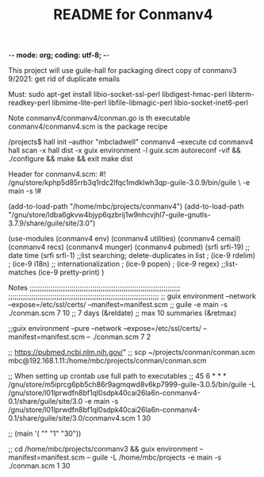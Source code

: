 -*- mode: org; coding: utf-8; -*-

#+TITLE: README for Conmanv4
This project will use guile-hall for packaging
direct copy of conmanv3
9/2021:
get rid of duplicate emails


Must:
sudo apt-get install libio-socket-ssl-perl libdigest-hmac-perl libterm-readkey-perl libmime-lite-perl libfile-libmagic-perl libio-socket-inet6-perl



Note conmanv4/conmanv4/conman.go is th executable
conmanv4/conmanv4.scm is the package recipe

/projects$ hall init --author "mbcladwell" conmanv4 --execute
cd conmanv4
hall scan -x
hall dist -x 
guix environment -l guix.scm
autoreconf -vif && ./configure && make && exit
make dist


Header for conmanv4.scm:
#! /gnu/store/kphp5d85rrb3q1rdc2lfqc1mdklwh3qp-guile-3.0.9/bin/guile \
-e main -s
!#

(add-to-load-path "/home/mbc/projects/conmanv4")
(add-to-load-path "/gnu/store/ldba6gkvw4bjyp6qzbrij1w9nhcvjhl7-guile-gnutls-3.7.9/share/guile/site/3.0")

(use-modules (conmanv4 env)  
	     (conmanv4 utilities)
	     (conmanv4 cemail)
	     (conmanv4 recs)
	     (conmanv4 munger)
	     (conmanv4 pubmed)
	     (srfi srfi-19)   ;; date time
	     (srfi srfi-1)  ;;list searching; delete-duplicates in list 
	   ;  (ice-9 rdelim)
	   ;  (ice-9 i18n)   ;; internationalization
	   ;  (ice-9 popen)
	  ;   (ice-9 regex) ;;list-matches
	     (ice-9 pretty-print)
      	     )
      	     
      	     
Notes
;;;;;;;;;;;;;;;;;;;;;;;;;;;;;;;;;;;;;;;;;;;;;;;;;;;;;;;;;;;;;;;;;;;;;;;;
;;;;;;;;;;;;;;;;;;;;;;;;;;;;;;;;;;;;;;;;;;;;;;;;;;;;;;;;;;;;;;;;;;;;;;;;
;; guix environment --network --expose=/etc/ssl/certs/  --manifest=manifest.scm
;; guile -e main -s ./conman.scm 7 10
;; 7 days (&reldate)
;; max 10 summaries (&retmax)

;;guix environment --pure --network --expose=/etc/ssl/certs/  --manifest=manifest.scm -- ./conman.scm 7 2

;; https://pubmed.ncbi.nlm.nih.gov/"
;; scp ~/projects/conman/conman.scm mbc@192.168.1.11:/home/mbc/projects/conman/conman.scm


;; When setting up crontab use full path to executables
;; 45 6 * * * /gnu/store/m5iprcg6pb5ch86r9agmqwd8v6kp7999-guile-3.0.5/bin/guile -L /gnu/store/l01lprwdfn8bf1ql0sdpk40cai26la6n-conmanv4-0.1/share/guile/site/3.0 -e main -s /gnu/store/l01lprwdfn8bf1ql0sdpk40cai26la6n-conmanv4-0.1/share/guile/site/3.0/conmanv4.scm 1 30

;; (main '( "" "1" "30"))

;; cd /home/mbc/projects/conmanv3 &&  guix environment --manifest=manifest.scm -- guile -L /home/mbc/projects -e main -s ./conman.scm 1 30

